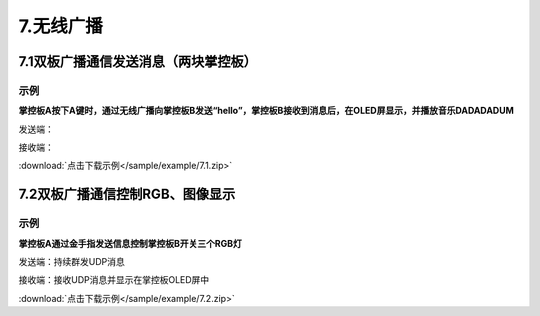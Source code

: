 7.无线广播
===========

7.1双板广播通信发送消息（两块掌控板）
------------------------------------

示例
^^^^^
**掌控板A按下A键时，通过无线广播向掌控板B发送“hello”，掌控板B接收到消息后，在OLED屏显示，并播放音乐DADADADUM**


发送端：

.. image:: /sample/image/7.1A.png
   :scale: 100 %

接收端：

.. image:: /sample/image/7.1B.png
   :scale: 100 %

:download:`点击下载示例</sample/example/7.1.zip>`


7.2双板广播通信控制RGB、图像显示
-------------------------------------

示例
^^^^^
**掌控板A通过金手指发送信息控制掌控板B开关三个RGB灯**


发送端：持续群发UDP消息

.. image:: /sample/image/7.2A.png
   :scale: 100 %

接收端：接收UDP消息并显示在掌控板OLED屏中

.. image:: /sample/image/7.2B.png
   :scale: 100 %

:download:`点击下载示例</sample/example/7.2.zip>`